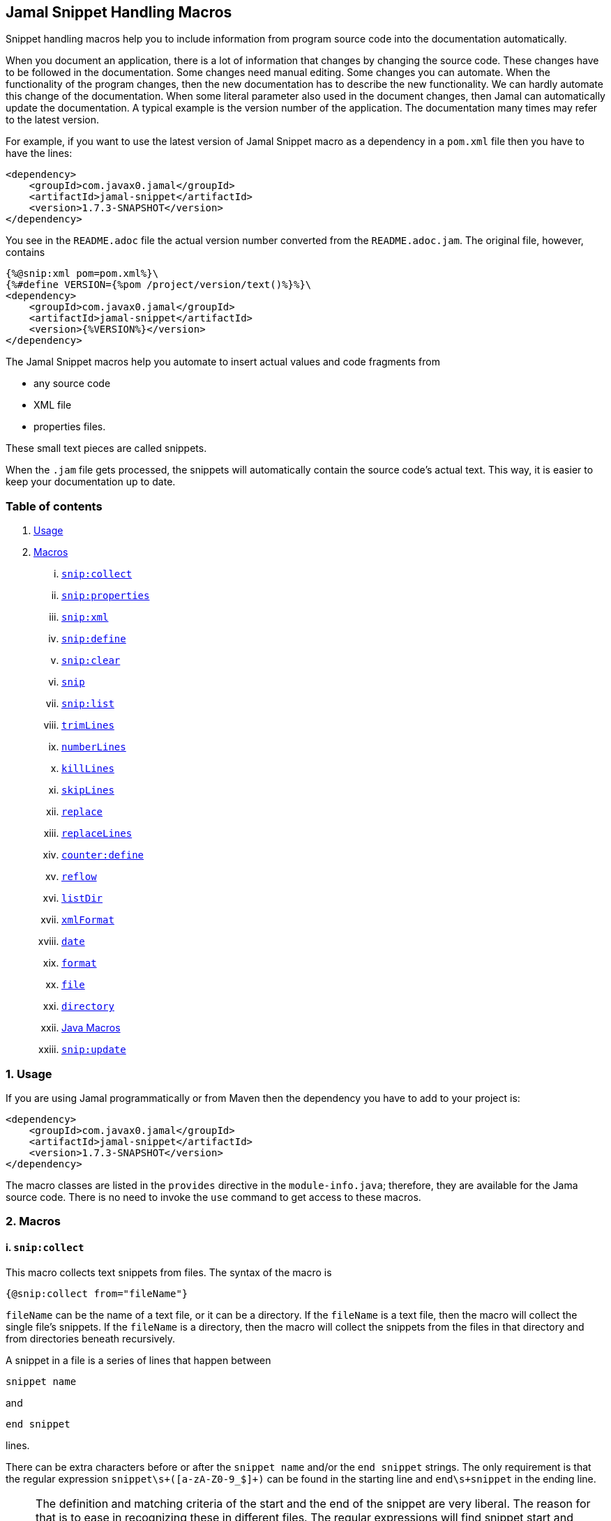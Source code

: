 == Jamal Snippet Handling Macros



Snippet handling macros help you to include information from program source code into the documentation automatically.

When you document an application, there is a lot of information that changes by changing the source code.
These changes have to be followed in the documentation.
Some changes need manual editing.
Some changes you can automate.
When the functionality of the program changes, then the new documentation has to describe the new functionality.
We can hardly automate this change of the documentation.
When some literal parameter also used in the document changes, then Jamal can automatically update the documentation.
A typical example is the version number of the application.
The documentation many times may refer to the latest version.

For example, if you want to use the latest version of Jamal Snippet macro as a dependency in a `pom.xml` file then you have to have the lines:

[source,xml]
----
<dependency>
    <groupId>com.javax0.jamal</groupId>
    <artifactId>jamal-snippet</artifactId>
    <version>1.7.3-SNAPSHOT</version>
</dependency>
----

You see in the `README.adoc` file the actual version number converted from the `README.adoc.jam`.
The original file, however, contains

[source,xml]
----
{%@snip:xml pom=pom.xml%}\
{%#define VERSION={%pom /project/version/text()%}%}\
<dependency>
    <groupId>com.javax0.jamal</groupId>
    <artifactId>jamal-snippet</artifactId>
    <version>{%VERSION%}</version>
</dependency>
----

The Jamal Snippet macros help you automate to insert actual values and code fragments from

* any source code
* XML file
* properties files.

These small text pieces are called snippets.

When the `.jam` file gets processed, the snippets will automatically contain the source code's actual text.
This way, it is easier to keep your documentation up to date.

=== Table of contents

. <<usage,Usage>>
. <<macros,Macros>>
[lowerroman, start=1]
.. <<snip:collect,`snip:collect`>>
.. <<snip:properties,`snip:properties`>>
.. <<snip:xml,`snip:xml`>>
.. <<snip:define,`snip:define`>>
.. <<snip:clear,`snip:clear`>>
.. <<snip,`snip`>>
.. <<snipList,`snip:list`>>
.. <<trimLines,`trimLines`>>
.. <<numberLines,`numberLines`>>
.. <<killLines,`killLines`>>
.. <<skipLines,`skipLines`>>
.. <<replace,`replace`>>
.. <<replaceLines,`replaceLines`>>
.. <<counter:define,`counter:define`>>
.. <<reflow,`reflow`>>
.. <<listDir,`listDir`>>
.. <<xmlFormat,`xmlFormat`>>
.. <<date,`date`>>
.. <<format,`format`>>
.. <<file,`file`>>
.. <<directory,`directory`>>
.. <<Java,Java Macros>>
.. <<snip:update,`snip:update`>>




[[usage]]
=== 1. Usage

If you are using Jamal programmatically or from Maven then the dependency you have to add to your project is:

----
<dependency>
    <groupId>com.javax0.jamal</groupId>
    <artifactId>jamal-snippet</artifactId>
    <version>1.7.3-SNAPSHOT</version>
</dependency>
----

The macro classes are listed in the `provides` directive in the `module-info.java`; therefore, they are available for the Jama source code.
There is no need to invoke the `use` command to get access to these macros.

[[macros]]
=== 2. Macros

[[snip:collect]]
==== i. `snip:collect`

This macro collects text snippets from files.
The syntax of the macro is

[source]
----
{@snip:collect from="fileName"}
----

`fileName` can be the name of a text file, or it can be a directory.
If the `fileName` is a text file, then the macro will collect the single file's snippets.
If the `fileName` is a directory, then the macro will collect the snippets from the files in that directory and from directories beneath recursively.

A snippet in a file is a series of lines that happen between

[source]
----
snippet name
----

and

[source]
----
end snippet
----

lines.

There can be extra characters before or after the `snippet name` and/or the `end snippet` strings.
The only requirement is that the regular expression `snippet\s+([a-zA-Z0-9_$]+)` can be found in the starting line and `end\s+snippet` in the ending line.

[NOTE]
====
The definition and matching criteria of the start and the end of the snippet are very liberal.
The reason for that is to ease in recognizing these in different files.
The regular expressions will find snippet start and snippet ends in Java files, in XML, in Perl or Python code.
Essentially you should not have a problem signaling the start and the end of the snippet in any program code that allows you to write some form of a comment.

The disadvantage of this liberal definition is that sometimes it finds lines that accidentally contain the word snippet.
If you look at the source code in the file src/main/java/javax0/Jamal/snippet/TrimLines.java you can see examples.
The comment mentions snippets, and there is a word eligible to be an identifier after `snippet`, and the parsing thinks that this is a snippet start.
Eventually, there is no `end snippet` on the lines following it, which is an error the snippet collection process recognizes.
(Up to 1.7.2. Later versions use this file as a snippet source; thus, it has 'end snippet'.)
Still, you do not receive an error message.

That is because the collection process only recognizes this error but does not throw an exception.
The exception is thrown only when you want to use the `snip` macro for an unterminated snippet.

The possible situation may even be more complicated because the accidental word following `snippet` in a comment may also be used in other files as a snippet identifier.
The collector, sooner or later, will find that definition, and it will assume that the one with the error was just an accidental comment and replaces the old with the correct, error-free snippet.
It is still okay when the snippet collection finds these two snippets in the opposite order.
If there is already a correct, error-free snippet collected and the collection finds an erroneous one of the same name, it ignores that.

This way, the collection and the use of the snippets ignores the accidental snippet definitions, but at the same time, it can detect the mal-formed snippets.

If you look at the src/main/java/javax0/Jamal/snippet/TrimLines.javain version 1.7.3 or later, you can see that there is a `// snippet` line in the code.
Because there is also an accidental `snippet` line before it, the collection would not find this line.
Because of the previous `snippet` line, the real `// snippet` line becomes part of the previous snippet.
The `// snippet` line is preceded by an `// end snippet` line to avoid this.
Such a line out of a snippet is ignored, and in this case, it closes the accidental snippet.
====

As you can see, the regular expression contains a collection group, which Jamal uses as the name of the snippet.
For example, the code



[source]
----
// snippet sample
public class Sample implements Macro {

    @Override
    public String evaluate(Input in, Processor processor) {
        return in.toString()
            .replaceAll("^\\n+","")
            .replaceAll("\\n+$","");
    }
}
// snippet end
----

defines a snippet that is named `sample`.
The snippets can be used later using the <<snip,`snip`>> macro.

The output of the `collect` macro is an empty string.

The macro's input contains parameters.
These parameters are parsed using the Standard Parameter Parsing as defined in <<../PARAMS.adoc,PARAMS>>.
The parameters are `from`, `start`, `stop`, `include`, and `exclude`.

The snippet start and end matching regular expression can be redefined.
If the parameter `start` is defined, its value will be used as a snippet start matching regular expression.
It must have one collection group.
If the parameter `stop` is defined, then its value will be used as snippet end matching regular expression.

The collection of the files can also be controlled using parameters.
The parameters `include` and `exclude` can define regular expressions.
Only the files that match the regular expression specified by `include` and do not match the one set by `exclude` are collected when defined.

It is enough if the regular expressions match a part of the line or the file name.

For example, the test file

[source]
----
{#snip:collect from="." exclude=2}
First snippet {@snip first_snippet}
2. snippet {@snip second_snippet}

Next file
{@try!
First snippet {@snip second_file_first$snippet}
Second snippet {@snip seconda_snippet_uniconde}
}
and this is the end
----

excludes any file that contains the character `2` in its name.

[[snip:properties]]
==== ii. `snip:properties`

This macro will load properties from a "properties" file or from an "xml" file.
The names of the properties will become the names of the snippets and the values the values of the snippets.

For example, the sample

[source]
----
{@snip:properties src/test/resources/javax0/jamal/snippet/testproperties.properties}
----


will load the content of the file `javax0/jamal/snippet/testproperties.properties`, which is

[source]
----
a=letter a
b=    letter b
c = letter c
----

and thus using the `snip` macro, like

[source]
----
{@snip a}
----

will result



[source]
----
letter a

----


If the extension of the file is `.xml`, then the properties will be loaded as XML format properties.
For example the same properties file in XML format looks like the following:

[source,xml]
----
<?xml version="1.0" encoding="UTF-8"?>
<!DOCTYPE properties SYSTEM "http://java.sun.com/dtd/properties.dtd">
<properties>
    <comment>Application Configuration</comment>
    <entry key="a">letter a</entry>
    <entry key="b">letter b</entry>
    <entry key="c">letter c</entry>
</properties>
----

[[snip:xml]]
==== iii. `snip:xml`

This macro loads an XML file and assigns it to a "user-defined" macro.
The syntax of the command is

[source]
----
{@snip:xml macroName=xml_file.xml}
----

The defined `macroName` macro can be used as an ordinary user defined macro that accepts one argument.
This user defined macro evaluates in a special way.
It uses the argument as an XPath expression and returns the value from the XML document that matches the argument.

For example this document contains the following macros at the start:

[source]
----
{@snip:xml pom=pom.xml}\
{#define VERSION={pom /project/version/text()}}\
...
<version>{VERSION}</version>
...
----

The result is:

[source]
----
...
<version>1.7.3-SNAPSHOT</version>
...

----


which is the current version of the project as read from the `pom.xml` file.

[[snip:define]]
==== iv. `snip:define`

This macro can be used to define a snippet.
Snippets are usually collected from project files, but it is also possible to defined them via the macro `snip:define`.
For example,

[source]
----
{@snip:define mySnippet=
This is the snippet, which is defined inside the file and not collected from an external file
}
{@snip mySnippet
is used here and then the rest of the text is ignored}
----

will result



[source]
----
This is the snippet, which is defined inside the file and not collected from an external file

----


[[snip:clear]]
==== v. `snip:clear`

Calling this macro deletes all collected snippets from the memory.
The result of the macro is an empty string.

[[snip]]
==== vi. `snip`

The `snip` macro should have one argument, which should be the name of the snippet previously collected.
The result of the macro is the content of the snippet.

For example

[source]
----
{@snip snipped_id comment}
----

is replaced by the content of the snippet named `snipped_id`.
The macro reads the ID from the input, and it purposefully ignores the rest of the input.
The reason to have the rest of the input as the comment is to allow the Jamal file users to insert a description of the snippet.
You can manually copy the content of the snippet there, which helps the navigation in the source code, but the same time it is not a problem if the copy gets outdated.
The output fetched the content from the actual value of the snippet.

Starting with Jamal version 1.7.2, the `snippet_id` can also be followed by a regular expression.
The regular expression can be used to extract and use a smaller part from the first line of the snippet.
The typical use is when there is a constant defined in the code and you want to reference the value of the constant.
In this case you can add

[source,java]
----
// snippet snippet_id
...
// end snippet
----

lines before and after the line defining the constant and add a regular expression that has one capturing group.
For example, you can have

[source,java]
----
// snippet defaultShellName
public static final String DEFAULT_RUBY_SHELL_NAME = ":rubyShell";
// end snippet
----

and the Jamal code

[source,text]
----
{#define defaultShellName={@snip defaultShellName /"(.*)"/}}\
----

to gauge out the string `:rubyShell` from the source code.

If the first character after the `snippet_id` is a `/` character, then the macro will treat the rest of the input as a regular expression.
This part also has to end using a `/`.
The characters between the first and the last `/` are interpreted as a regular expression.
This regex has to have at least one capturing group.
The string captured by the first group will be returned by the macro.
The characters that follow the last `/` character are ignored, and eventually can not contain any more `/` characters.

If the regular expression is not find in the first line of the snippet, or there is no capturing group, then the first line itself will be the result of the macro.

[[snipList]]
==== vii. `snip:list`

This macro list the defined snippets.
The list is represented as a comma delimited list, which contains the names of the snippets.

There are four parameters the macro handles, all are optional:

* `name` (can be aliased as `id`) for the name of the snippet

* `file` for the file name of the snippet

* `text` for the contect of the snippet

* `listSeparator` can redefine the list separator. The default is comma.

The first three parameters are interpreted as regular expressions.
If any of them missing or empty string then the parameter is not taken into account.

The listing will filter the snippets to include only those into the list that

* the name of the snippet matches the parameter `name`, and

* the file name, from which the snippet was harvested matches the parameter `file`, and

* at least one line of the snippet matches the parameter `text`.

The matching means that the regular expression should match part of the text.
If you want to match the whole name, file name or content line you have to use a `^ ... $` format regular expression.

If all the parameters are missing then the macro will list all the snippet names.

[[trimLines]]
==== viii. `trimLines`

This macro can cut off the unneeded spaces from the start and end of the lines.
When a code fragment is included in the documentation as a snippet, the lines may have extra spaces at the start.
That is when the fragment comes from a code part that is somewhere in the middle of a tabulated structure.
This macro can remove the extra spaces from the start of the line keeping the relative tabulation of the lines.
This way the code formatting remains the same as in the source code but the code sample will be aligned to the left.

The syntax of the macro is:

[source]
----
{@trimLines ...

  possible
    multiple lines
}
----

For example:

[source]
----
 
{@trimLines
k
a
b
c
}
----

will result

[source]
----
 
k
a
b
c


----


The macro can also delete the empty lines from the start and from the end of its input in case the option `trimVertical` is set.
For example

[source]
----
 
{#trimLines
{@options trimVertical}



  k
   a
   b
  c


}
----

will result

[source]
----
 
k
 a
 b
c


----


[[numberLines]]
==== ix. `numberLines`

This macro can put numbers in front of the lines, sequentially numbering them.
The syntax of the macro is

[source]
----
{@numberLines
     ..
     ..
     ..
}
----

By default, the numbering of the lines start with one and every line gets the next number.
For example

[source]
----
{@numberLines
this is the first line
this is the second line
this is the third line
}
----

will result

[source]
----
1. this is the first line
2. this is the second line
3. this is the third line

----


The number will be inserted with a `.` (dot) after the number and a space.

The parameters `start`, `step` and `format` can define different start value, step value and format for the numbers.
For example

[source]
----
{#numberLines start=3 step=2 format=" %03d::"
this is the first line
this is the second line
this is the third line
}
----

will result

[source]
----
003::this is the first line
005::this is the second line
007::this is the third line

----


The formatting will be used in the method `String::format`.
Any illegal formatting will result an error.

[[killLines]]
==== x. `killLines`

This macro deletes selected lines from its input.

The first line following the macro identifier until the end of the line may contain parameters.
These parameters are parsed using the Standard Parameter Parsing as defined in <<../PARAMS.adoc,PARAMS>>.


The format of the macro is

[source]
----
{@killLines parameters

 ...

}
----

By default, the lines, which contain only spaces are deleted.
The parameter macro `pattern` may define a regular expression that can be used to select the lines.

For example:

[source]
----
{#killLines pattern=^\s*//
/* this stays */
// this is some C code that we want to list without the
// single line comments

#define VERSION 1.0 //this line also stays put
int j = 15;
}
----

creates the output

[source]
----
/* this stays */

#define VERSION 1.0 //this line also stays put
int j = 15;

----


[[skipLines]]
==== xi. `skipLines`

This macro can be used to skip lines from the snippet.
It is similar to <<killLines,`killLines`>> but this macro deletes ranges of lines instead of individual lines.
The macro uses two regular expressions, named `skip` and `endSkip`.
When a line matches the line `skip` then the line, and the following lines are deleted from the output until a line matching `endSkip` is matched.
The lines that match the regular expressions are also deleted.

For example,

[source]
----
{@skipLines
this line is there
skip this line and all other lines until a line contains 'end skip' <- this one does not count
this line is skipped
this line is skipped again
there can be anything before 'end     skip' as the regular expression uses find() and not match()
there can be more lines
}
----

will result

[source]
----
this line is there
there can be more lines

----


You can also define the regular expressions defining the parameters `skip` and `endSkip`.
For example,

[source]
----
{#skipLines {@define skip=jump\s+starts?\s+here}{@define endSkip=land\s+here}
this line is there
jump start here
this line is skipped
this line is skipped again
land                 here
there can be more lines
}
----

will result

[source]
----
this line is there
there can be more lines

----


It is not an error if there is no line matching the `endSkip`.
In that case all lines starting with the line matching the `skip` will be removed from the output.
There can be multiple `skip` and `endSkip` lines.
The `skip` and `endSkip` lines cannot be nested.
When there is a match for a `skip` then any further `skip` is ignored until an `endSkip` is found.

[[replace]]
==== xii. `replace`

The macro `replace` replaces strings to other strings in its input.
 The macro scans the input using the <<../README.adoc#argsplit,Standard Built-In Macro Argument Splitting>>.

It uses the first argument as the input and then every following argument pairs as search and replace strings.
For example:

[source]
----
{@replace /the apple has fallen off the tree/apple/pear/tree/bush}
----

will result:

[source]
----
the pear has fallen off the bush

----


If the option `regex` is active, then the search string are treated as regular expressions and the replace strings may also contain replacement parts.
For example,

[source]
----
{#replace {@options regex}/the apple has fallen off the tree/appl(.)/p$1ar/tree/bush}
----

will result the same output

[source]
----
the pear has fallen off the bush

----

but this time the replace used regular expression substitution.

[[replaceLines]]
==== xiii. `replaceLines`

This macro replaces strings in the input.


The first line following the macro identifier until the end of the line may contain parameters.
These parameters are parsed using the Standard Parameter Parsing as defined in <<../PARAMS.adoc,PARAMS>>.


It works similarly to the macro <<replace,`replace`>>.
The difference is that the replace

* is always based on regular expressions, and

* it works on the individual lines of the input in a loop.

The difference is significant when you want to match something line by line at the start or at the end of the line.
For example,

[source]
----
{@define replace=/^\s+\*\s+//}
{@replaceLines
* this can be a snippet content
* which was collected
* from a Java or C program comment
}
----

will result

[source]
----
* this can be a snippet content
* which was collected
* from a Java or C program comment

----


The search regular expressions, and the replacement strings have to be defined in the parameter `replace`.
This parameter can be defined inside the `replaceLines` macro.
The macro scans the value of the parameter `replace` using the <<../README.adoc#argsplit,Standard Built-In Macro Argument Splitting>>.

It is usually an error when no lines are replaced in a snippet.
To detect this the parameter`detectNoChange` can be used.
If this boolean parameter is true, then the macro will result in an error if no line was changed.

[[counter:define]]
==== xiv. `counter:define`

This macro defines a counter.
The counter can be used like a parameterless user defined macro that returns the formatted actual value of the counter each time.
The actual value of the counter is modified after each use.
The format of the macro is

[source]
----
{@counter:define id=identifier}
----

The value of the counter starts with 1 by default and is increased by 1 each time the macro is used.
For example,

[source]
----
{@counter:define id=c} {c} {c} {c}
----

will result

[source]
----
1 2 3

----


You can define the start, and the step value for the counter as well as the format.
For example,

[source]
----
{#counter:define id=c{@define start=2}{@define step=17}} {c} {c} {c}
----

will result

[source]
----
2 19 36

----


The format can contain the usual `String.format` formattings.
In addition to that it can also contain one of the `$alpha`, `$ALPHA`, `$roman` or `$ROMAN` literals.

* `$alpha` will be replaced by `a`, `b`, ... , `z` for 1, 2, ... , 26 counter values.
* `$ALPHA` will be replaced by `A`, `B`, ... , `Z` for 1, 2, ... , 26 counter values.
* `$roman` will be replaced by the lower case roman numeral format for 1, 2, ... , 3999 counter values.
* `$ROMAN` will be replaced by the upper case roman numeral format for 1, 2, ... , 3999 counter values.

It is an error

* if either `$alpha` or `$ALPHA` is used in the format, and the value is zero, negative, or larger than 26, or
* if either `$roman` or `$ROMAN` is used in the format, and the value is zero, negative, or larger than 3999.

Examples:

[source]
----
{#counter:define id=cFormatted{@define format=%03d.}}{cFormatted} {cFormatted} {cFormatted}
{#counter:define id=aFormatted{@define format=$alpha.}}{aFormatted} {aFormatted} {aFormatted}
{#counter:define id=AFormatted{@define format=$ALPHA.}}{AFormatted} {AFormatted} {AFormatted}
{#counter:define id=rFormatted{@define format=$ROMAN.}{@define start=3213}}{rFormatted} {rFormatted} {rFormatted}
{#counter:define id=RFormatted{@define format=$ROMAN.}{@define start=3213}}{RFormatted} {RFormatted} {RFormatted}
----

The output will be


[source]
----
001. 002. 003.
a. b. c.
A. B. C.
MMMCCXIII. MMMCCXIV. MMMCCXV.
MMMCCXIII. MMMCCXIV. MMMCCXV.

----


[[reflow]]
==== xv. `reflow`

This macro reflows the content of it.
The default behaviour is that the lines will be any long and the paragraph will be separated by double new-lines.

For example:

[source]
----
{@reflow
The
short
lines
will
be put into a single line.

Empty lines are paragraph limiters.




Multiple empty lines are
converted to one.}
----

The output will be


[source]
----
The short lines will be put into a single line.

Empty lines are paragraph limiters.

Multiple empty lines are converted to one.

----


If the parameter `width` specifies a positive integer number, then it will be used to limit the length of the lines.
For example

[source]
----
{@define width=1}
{@reflow
The
long
lines
will
be broken into words.

Empty lines are paragraph limiters.}
----

The output will be


[source]
----
The
long
lines
will
be
broken
into
words.

Empty
lines
are
paragraph
limiters.

----


Setting the `width` to any non-positive value will remove the limit from the line length.

[[listDir]]
==== xvi. `listDir`

This macro list the files in a directory and then returns the comma separated list of the formatted files.
The format of the macro is:

[source]
----
{@listDir directory}
----

The parameter `directory` can be absolute or relative to the currently processed document.
For example,

[source]
----
{#for macroJavaFile in ({@listDir ./src/main/java/javax0/jamal/})=
- macroJavaFile}
----

will result

[source]
----
- ../jamal-snippet/src/main/java/javax0/jamal
- ../jamal-snippet/src/main/java/javax0/jamal/snippet
- ../jamal-snippet/src/main/java/javax0/jamal/snippet/Snip.java
- ../jamal-snippet/src/main/java/javax0/jamal/snippet/Case.java
- ../jamal-snippet/src/main/java/javax0/jamal/snippet/NumberLines.java
- ../jamal-snippet/src/main/java/javax0/jamal/snippet/DateMacro.java
- ../jamal-snippet/src/main/java/javax0/jamal/snippet/Format.java
- ../jamal-snippet/src/main/java/javax0/jamal/snippet/Update.java
- ../jamal-snippet/src/main/java/javax0/jamal/snippet/FilesMacro.java
- ../jamal-snippet/src/main/java/javax0/jamal/snippet/Collect.java
- ../jamal-snippet/src/main/java/javax0/jamal/snippet/TrimLines.java
- ../jamal-snippet/src/main/java/javax0/jamal/snippet/Replace.java
- ../jamal-snippet/src/main/java/javax0/jamal/snippet/SnipXml.java
- ../jamal-snippet/src/main/java/javax0/jamal/snippet/Counter.java
- ../jamal-snippet/src/main/java/javax0/jamal/snippet/Clear.java
- ../jamal-snippet/src/main/java/javax0/jamal/snippet/KillLines.java
- ../jamal-snippet/src/main/java/javax0/jamal/snippet/SnippetStore.java
- ../jamal-snippet/src/main/java/javax0/jamal/snippet/ListDir.java
- ../jamal-snippet/src/main/java/javax0/jamal/snippet/XmlFormat.java
- ../jamal-snippet/src/main/java/javax0/jamal/snippet/SnipProperties.java
- ../jamal-snippet/src/main/java/javax0/jamal/snippet/CounterMacro.java
- ../jamal-snippet/src/main/java/javax0/jamal/snippet/SnipList.java
- ../jamal-snippet/src/main/java/javax0/jamal/snippet/XmlDocument.java
- ../jamal-snippet/src/main/java/javax0/jamal/snippet/Java.java
- ../jamal-snippet/src/main/java/javax0/jamal/snippet/ReplaceLines.java
- ../jamal-snippet/src/main/java/javax0/jamal/snippet/SkipLines.java
- ../jamal-snippet/src/main/java/javax0/jamal/snippet/Reflow.java
- ../jamal-snippet/src/main/java/javax0/jamal/snippet/Snippet.java

----


The listing of the files is recursive and is unlimited.
The limit of the recursion can be limited by defining the parameter `maxDepth`.
The same listing limited to 1 depth (non-recursive) is the following

[source]
----
{#for macroJavaFile in ({#listDir ./src/main/java/javax0/jamal/
{@define maxDepth=1}})=
- macroJavaFile}
----

will result

[source]
----
- ../jamal-snippet/src/main/java/javax0/jamal
- ../jamal-snippet/src/main/java/javax0/jamal/snippet

----


The default formatting for the list of the files is the name of the file.
The parameter `format` can define other formats.
This format can contain placeholder, and these will be replaced with actual parameters of the files.
When used in a multivariable for loop then the format usually has the format

[source]
----
$placeholdes1|placeholder2| ... |placeholder3
----

This is because the `|` character is the default separator for the different values in a `for` macro loop.

The possible placeholders:

%}


* `$size` will be replaced by the size of the file.
* `$time` will be replaced by the modification time of the file.
* `$absolutePath` will be replaced by the absolute path of the file.
* `$name` will be replaced by the name of the file.
* `$simpleName` will be replaced by the simple name of the file.
* `$isDirectory` will be replaced by the string literal `true` if the file is a directory, `false` otherwise.
* `$isFile` will be replaced by the string literal `true` if the file is a plain file, `false` otherwise.
* `$isHidden` will be replaced by the string literal `true` if the file is hidden, `false` otherwise.
* `$canExecute` will be replaced by the string literal `true` if the file can be executed, `false` otherwise.
* `$canRead` will be replaced by the TIFT can be read, `false` otherwise.
* `$canWrite` will be replaced by the string literal `true` if the file can be written, `false` otherwise.


For example,

[source]
----
{!#for (name,size) in ({#listDir ./src/main/java/javax0/jamal/
{@define format=$simpleName|$size}
})=
- name: {`@format /%,d/(int)size} bytes}
----

will result

[source]
----
- jamal: 96 bytes
- snippet: 896 bytes
- Snip.java: 2,291 bytes
- Case.java: 2,273 bytes
- NumberLines.java: 2,151 bytes
- DateMacro.java: 613 bytes
- Format.java: 930 bytes
- Update.java: 3,772 bytes
- FilesMacro.java: 4,721 bytes
- Collect.java: 5,328 bytes
- TrimLines.java: 2,849 bytes
- Replace.java: 1,789 bytes
- SnipXml.java: 1,511 bytes
- Counter.java: 3,323 bytes
- Clear.java: 434 bytes
- KillLines.java: 1,446 bytes
- SnippetStore.java: 8,267 bytes
- ListDir.java: 3,915 bytes
- XmlFormat.java: 3,317 bytes
- SnipProperties.java: 1,485 bytes
- CounterMacro.java: 1,811 bytes
- SnipList.java: 1,233 bytes
- XmlDocument.java: 2,038 bytes
- Java.java: 5,924 bytes
- ReplaceLines.java: 2,445 bytes
- SkipLines.java: 2,048 bytes
- Reflow.java: 1,716 bytes
- Snippet.java: 1,088 bytes

----



If the option `followSymlinks` is used, like in

[source]
----
{@options followSymlinks}
----

then the recursive collection process for colelction the files will follow symlinks.

[[xmlFormat]]
==== xvii. `xmlFormat`

The macro `xmlFormat` interprets the input as an XML document if there is any, and the result is the document formatted.
If the input is empty or contains only spaces, then it registers a post-processor that runs after the Jamal processing is done and formats the final output as XML.
For example,

[source]
----
{#xmlFormat
<?xml version="1.0" encoding="UTF-8" standalone="no"?>
<project xmlns="http://maven.apache.org/POM/4.0.0" xmlns:xsi="http://www.w3.org/2001/XMLSchema-instance" xsi:schemaLocation="http://maven.apache.org/POM/4.0.0 http://maven.apache.org/xsd/maven-4.0.0.xsd">
<modelVersion>4.0.0</modelVersion><name>jamal snippet</name><packaging>jar</packaging>
<groupId>com.javax0.jamal</groupId><artifactId>jamal-snippet</artifactId><version>1.7.3-SNAPSHOT</version>
</project>
}
----

will result

[source]
----
<?xml version="1.0" encoding="UTF-8" standalone="no"?>
<project xmlns="http://maven.apache.org/POM/4.0.0" xmlns:xsi="http://www.w3.org/2001/XMLSchema-instance" xsi:schemaLocation="http://maven.apache.org/POM/4.0.0 http://maven.apache.org/xsd/maven-4.0.0.xsd">
    <modelVersion>4.0.0</modelVersion>
    <name>jamal snippet</name>
    <packaging>jar</packaging>
    <groupId>com.javax0.jamal</groupId>
    <artifactId>jamal-snippet</artifactId>
    <version>1.7.3-SNAPSHOT</version>
</project>

----


The default tabulation size is four.
You can alter it by defining the parameter `tabsize`.
For example,

[source]
----
{#xmlFormat
<?xml version="1.0" encoding="UTF-8" standalone="no"?>{@define tabsize=0}
<project xmlns="http://maven.apache.org/POM/4.0.0" xmlns:xsi="http://www.w3.org/2001/XMLSchema-instance" xsi:schemaLocation="http://maven.apache.org/POM/4.0.0 http://maven.apache.org/xsd/maven-4.0.0.xsd">
<modelVersion>4.0.0</modelVersion><name>jamal snippet</name><packaging>jar</packaging>
<groupId>com.javax0.jamal</groupId><artifactId>jamal-snippet</artifactId><version>1.7.3-SNAPSHOT</version>
</project>
}
----

will result

[source]
----
<?xml version="1.0" encoding="UTF-8" standalone="no"?>
<project xmlns="http://maven.apache.org/POM/4.0.0" xmlns:xsi="http://www.w3.org/2001/XMLSchema-instance" xsi:schemaLocation="http://maven.apache.org/POM/4.0.0 http://maven.apache.org/xsd/maven-4.0.0.xsd">
<modelVersion>4.0.0</modelVersion>
<name>jamal snippet</name>
<packaging>jar</packaging>
<groupId>com.javax0.jamal</groupId>
<artifactId>jamal-snippet</artifactId>
<version>1.7.3-SNAPSHOT</version>
</project>

----


As you can see there is no tabulation in this case.


There is another use of the macro `xmlFormat`.
If you do not include any XML, or anything else into the macro as input, then the macro will treat this as a command to format the whole output.
I registers itself into the processor and when the processing was finished this registered call-back starts and at that point it will format the output of the processing.
That way you can easily format a whole processed file.

The previous example that we used before can also be formulated this way.

[source]
----
{#xmlFormat}
<?xml version="1.0" encoding="UTF-8" standalone="no"?>
<project xmlns="http://maven.apache.org/POM/4.0.0" xmlns:xsi="http://www.w3.org/2001/XMLSchema-instance" xsi:schemaLocation="http://maven.apache.org/POM/4.0.0 http://maven.apache.org/xsd/maven-4.0.0.xsd">
<modelVersion>4.0.0</modelVersion><name>jamal snippet</name><packaging>jar</packaging>
<groupId>com.javax0.jamal</groupId><artifactId>jamal-snippet</artifactId><version>1.7.3-SNAPSHOT</version>
</project>
----

Note that the macro invocation `{#xmlFormat}` in this case can be anywhere in the input.
The formatting will take place postponed, when the processing is finished.
It will result the same output as before:

[source]
----
<?xml version="1.0" encoding="UTF-8" standalone="no"?>
<project xmlns="http://maven.apache.org/POM/4.0.0" xmlns:xsi="http://www.w3.org/2001/XMLSchema-instance" xsi:schemaLocation="http://maven.apache.org/POM/4.0.0 http://maven.apache.org/xsd/maven-4.0.0.xsd">
    <modelVersion>4.0.0</modelVersion>
    <name>jamal snippet</name>
    <packaging>jar</packaging>
    <groupId>com.javax0.jamal</groupId>
    <artifactId>jamal-snippet</artifactId>
    <version>1.7.3-SNAPSHOT</version>
</project>
----


[[date]]
==== xviii. `date`

This macro will return the current date formatted using Java `SimpleDateFormat`.
The format string is the input of the macro.

Example

[source]
----
{@date yyyy-MM-dd HH:mm:ss}
----

wll result the output

[source]
----
2021-03-10 12:34:07

----


[[format]]
==== xix. `format`

The macro `format` can be used to format the arguments.
 The macro scans the input using the <<../README.adoc#argsplit,Standard Built-In Macro Argument Splitting>>.

The first argument will be interpreted as the format string.
The rest of the arguments will be used as the values for the formatting.
By the nature of Jamal all these arguments are strings.
Since the parameters to the underlying `String::format` method are not only strings they can be converted.
If any of the parameters starts with a `(xxx)` string, then the string will be converted to the type`xxx` before passing to `String::format` as an argument.
This format is similar to the cast syntax of Java and C.

The `xxx` can be


* `int`, the conversion will call Integer::parseInt.
* `long`, the conversion will call Long::parseLong.
* `double`, the conversion will call Double::parseDouble.
* `float`, the conversion will call Float::parseFloat.
* `boolean`, the conversion will call Boolean::parseBoolean.
* `short`, the conversion will call Short::parseShort.
* `byte`, the conversion will call Byte::parseByte.
* `char`, the conversion will fetch the first character of the parameter.

Examples:

[source]
----
{@define LONG=5564444443455587466}
{@format /%,016d/(int)  587466}
{#format /%x/(long){LONG}}}
{@format /%,016.4f/(double)587466}
{@format /%e/(double)587466}
{@format /%e is %s/(double)587466/5.874660e+05}
{#format /hashCode(0x%x)=0x%h/(long){LONG}/(long){LONG}}
----

wll result the output

[source]
----
000000000587,466
4d38e0bd5891048a}
0000587,466.0000
5.874660e+05
5.874660e+05 is 5.874660e+05
hashCode(0x4d38e0bd5891048a)=0x15a9e437

----


[[file]]
==== xx. `file`

You can use this macro to include the name of a file in the documentation.
First, it seems counterintuitive to have a macro for that.
You can type in the name of the file, and it will appear in the output.

The real added value of the macro is that it checks that the file exists.
If the file does not exist or is not a file, then the macro will error.
It helps the maintenance of the application.
If the file gets renamed, moved, or deleted, the document will not compile until you follow the change.

The macro can also format the name of the file.
It uses the value of the user-defined macro `fileFormat` for the purpose.
If this macro is defined outside the `file` macro, then the file names will be formatted using the same format.
For example, you can write

[source]
----
When Jamal processes this file it will generate {@define fileFormat=`$name`}{@file README.adoc}.
----

will result

[source]
----
When Jamal processes this file it will generate `README.adoc`.

----


In the format you can use the following placeholders:


* `$name` gives the name of the file as was specified on the macro
* `$absolutePath` the absolute path to the file
* `$parent` the parent directory where the file is
* `$canonicalPath` the canonical path


[[directory]]
==== xxi. `directory`

You can use this macro to include the name of a directory in the documentation.
First, it seems counterintuitive to have a macro for that.
You can type in the name of the directory, and it will appear in the output.

The real added value of the macro is that it checks that the directory exists.
If the directory does not exist or is not a directory, then the macro will error.
It helps the maintenance of the application.
If the directory gets renamed, moved, or deleted, the document will not compile until you follow the change.

The macro can also format the name of the directory.
It uses the value of the user-defined macro `directoryFormat` for the purpose.
If this macro is defined outside the `directory` macro, then the directory names will be formatted using the same format.
For example, you can write

[source]
----
This file is in the directory {@define directoryFormat=`$name`}{@directory ../jamal-snippet}.
----

will result

[source]
----
This file is in the directory `../jamal-snippet`.

----


In the format you can use the following placeholders:


* `$name` gives the name of the directory as was specified on the macro
* `$absolutePath` gives the name of the directory as was specified on the macro
* `$parent` the parent directory
* `$canonicalPath` the canonical path



[[Java]]
==== xxii. Java Macros

[[java:class]]
===== `java:class`


The macro `java:class` checks that the parameter is a valid Java class and can be found on the classpath.
It is an error if the class cannot be found on the classpath.
This macro can be useful when you document Java source code, and you run the Jamal conversion from a unit test.
In this case the macro will see the test and main classes.
It can check that the class mentioned in the documentation is still there, it was not deleted or renamed.

The output of the macro is the class formatted.
The formatting is the simple name of the class by default.
The formatting can be defined by the parameter `classFormat`.
For example:

[source]
----
The class that implements the macro `java:class` is
{@java:class javax0.jamal.snippet.Java$ClassMacro}.
----

wll result the output

[source]
----
The class that implements the macro `java:class` is
ClassMacro.

----


The format string can be any string with `$` prefixed placeholders.
The placeholders that the macro handles are:


* `$simpleName` will be replaced by the result of calling `getSimpleName()`
* `$name` will be replaced by the result of calling `getName()`
* `$canonicalName` will be replaced by the result of calling `getCanonicalName()`
* `$packageName` will be replaced by the result of calling `getPackageName()`
* `$typeName` will be replaced by the result of calling `getTypeName()`


For example

[source]
----
The class that implements the macro `java:class` is
{@define classFormat=$canonicalName}\
{@java:class javax0.jamal.snippet.Java$ClassMacro} with the canonical name, and
{@define classFormat=$name}\
{@java:class javax0.jamal.snippet.Java$ClassMacro} with the "normal" name.
It is in the package {#java:class javax0.jamal.snippet.Java$ClassMacro {@define classFormat=$packageName}}
{@java:class javax0.jamal.snippet.Java$ClassMacro} is still the "normal" name,
format defined inside the macro is local.
----

wll result the output

[source]
----
The class that implements the macro `java:class` is
javax0.jamal.snippet.Java.ClassMacro with the canonical name, and
javax0.jamal.snippet.Java$ClassMacro with the "normal" name.
It is in the package javax0.jamal.snippet
javax0.jamal.snippet.Java$ClassMacro is still the "normal" name,
format defined inside the macro is local.

----


It is not recommended to overuse the format string.
Do not include verbatim text into the format string.
Choose a format string how you want to refer to the classes and use it globally in the document.

[[java:method]]
===== `java:method`


The macro `java:method` checks that the parameter is a valid Java method and can be found on the classpath.
It is an error if the class cannot be found on the classpath.
This macro can be useful when you document Java source code, and you run the Jamal conversion from a unit test.
In this case the macro will see the test and main classes.
It can check that the method mentioned in the documentation is still there, it was not deleted or renamed.

The output of the macro is the method formatted.
The formatting is the name of the method by default.
The formatting can be defined by the parameter `methodFormat`.
For example:

[source]
----
{@define method=/javax0.jamal.snippet.Java$MethodMacro/evaluate}\
{#java:method {method}}
----

wll result the output

[source]
----
$simpleName

----


The macro can have two-argument, using the <<../README.adoc#argsplit,Standard Built-In Macro Argument Splitting>> or one specifying the full name of the method.
The full name of the method is the full name of the class and the same of the method separated by either a `#` character or by `::` characters.

The format string can be any string with `$` prefixed placeholders.
The placeholders that the macro handles are:


* `$classSimpleName` will be replaced by the simple name of the method's defining class
* `$className` will be replaced by the name of the of the method's defining class
* `$classCanonicalName` will be replaced by the canonical name of the method's defining class
* `$classTypeName` will be replaced by the type name of the methodC
* `$packageName` will be replaced by the package where the method is
* `$name` will be replaced by the name of the method
* `$typeClass` will be replaced by the return type of the method
* `$exceptions` will be replaced by the comma separated values of the exception types the method throws
* `$parameterTypes` will be replaced by the comma separated parameter types
* `$parameterCount` will be replaced by the number of the parameters in decimal format
* `$modifiers` will be replaced by the modifiers list of the method


These formats can be used in your macros directly or using the macros defined in the jim file `res:snippet.jim`.
For example,

[source]
----
The class that implements the macro `java:method` is '{#java:method {method}{@define methodFormat=$name}}()',
but it is simpler to import the jim file included in the snippet library

            {@import res:snippet.jim}\

and use the user defined macros, like the following:

{java:method:modifiers |{method}}\
{java:method:classSimpleName |{method}}\
::{java:method:name |{method}}({java:method:parameterTypes:simpleName |{method}})
----

will result the output

[source]
----
The class that implements the macro `java:method` is 'evaluate()',
but it is simpler to import the jim file included in the snippet library


and use the user defined macros, like the following:

publicMethodMacro::evaluate(Input,Processor)

----


[[snip:update]]
==== xxiii. `snip:update`

This macro can be used to automatically copy the content of the snippets into the `snip` macros.
That way the Jamal source will contain an updated value of the snippet helping the navigation in the Jamal source file.

The result of the macro is an empty string, and it has no side effect inside the macro processor.
When it does, however, is that it alters the file it was used in inserting the snippets into the comment part of the `snip` macro.
Its operation is done in three steps:

1. Reads the file into the memory.
2. It goes through all the lines and inserts the content of the snippet into the comment part of the `snip` macros.
If there is already a comment there, then it gets deleted and replaced.
3. Writes the altered content into the original file updating it.

This macro alters the original file, therefore the use of it has to performed with great care.
Ensure that before executing Jamal, you save the original file, making a copy of it or committing into the git repository.

The `snip:update` macro does not perform Jamal syntax analysis.
To use this macro successfully you have to follow the extra rules:

* The `{@snip id...` macro should start on a new line.
There may be spaces before the macro.
There must not be a comment on the same line following the snipped identifier.
You can put a few non-space character after the snippet identifier in case you want to exclude a snippet use from the update.

* The `snip` macro matching macro closing string has to be on a separate line.
There may be spaces before and after the closing string, but nothing else.

The update macro can be customized.
If the macros `start` and/or `stop` are defined, then their value will be used as regular expression to find the start and the end of the snippet content insertion points.
The default value for `start` is

    ^\s*\Q{\E\s*(?:#|@)\s*snip\s+([$_:a-zA-Z][$_:a-zA-Z0-9]*)\s*$

When this pattern is calculated, the current macro opening string is used instead of `{`.
The `stop` string is

    ^\s*\Q}\E\s*$

When this pattern is calculated, the current macro closing string is used instead of `}`.

(The `\Q` and `\E` escape sequences in Java regular expressions denote escaping, so that the characters between are matched literally.)

It is also possible to define a `head` and `tail` macro.
The content of the `head` macro will be copied in front of the inserted snippet.
The content of the `tail` macro will be copied after the inserted snippet.
It can be used to insert, for example asciidoc

   [source]
   ----

header and

   ----

footer when the snippets are code samples in an asciidoc file.

